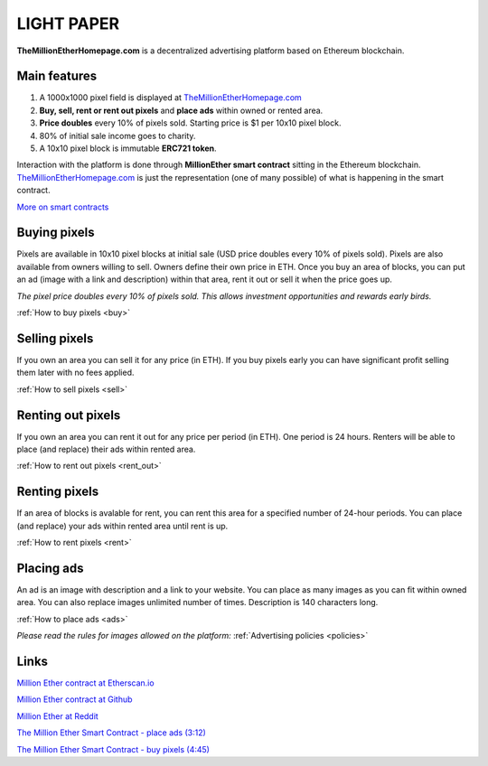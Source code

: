 ===========
LIGHT PAPER
===========

**TheMillionEtherHomepage.com** is a decentralized advertising platform based on Ethereum blockchain.

Main features
-------------
1. A 1000x1000 pixel field is displayed at `TheMillionEtherHomepage.com <http://themillionetherhomepage.com/>`_
2. **Buy, sell, rent or rent out pixels** and **place ads** within owned or rented area.
3. **Price doubles** every 10% of pixels sold. Starting price is $1 per 10x10 pixel block.
4. 80% of initial sale income goes to charity.
5. A 10x10 pixel block is immutable **ERC721 token**.

Interaction with the platform is done through **MillionEther smart contract** sitting in the Ethereum blockchain. `TheMillionEtherHomepage.com <http://themillionetherhomepage.com/>`_ is just the representation (one of many possible) of what is happening in the smart contract.

`More on smart contracts <http://blockgeeks.com/guides/smart-contracts-the-blockchain-technology-that-will-replace-lawyers/>`_

Buying pixels
-------------
Pixels are available in 10x10 pixel blocks at initial sale (USD price doubles every 10% of pixels sold). Pixels are also available from owners willing to sell. Owners define their own price in ETH. Once you buy an area of blocks, you can put an ad (image with a link and description) within that area, rent it out or sell it when the price goes up.

.. image:: /img/pixel-price.jpg

*The pixel price doubles every 10% of pixels sold. This allows investment opportunities and rewards early birds.*

:ref:`How to buy pixels <buy>`

Selling pixels
--------------
If you own an area you can sell it for any price (in ETH). If you buy pixels early you can have significant profit selling them later with no fees applied.

:ref:`How to sell pixels <sell>`

Renting out pixels
------------------
If you own an area you can rent it out for any price per period (in ETH). One period is 24 hours. Renters will be able to place (and replace) their ads within rented area.

:ref:`How to rent out pixels <rent_out>`

Renting pixels
--------------
If an area of blocks is avalable for rent, you can rent this area for a specified number of 24-hour periods. You can place (and replace) your ads within rented area until rent is up.

:ref:`How to rent pixels <rent>`

Placing ads
-----------
An ad is an image with description and a link to your website. You can place as many images as you can fit within owned area. You can also replace images unlimited number of times. Description is 140  characters long.

:ref:`How to place ads <ads>`

*Please read the rules for images allowed on the platform:* :ref:`Advertising policies <policies>`

Links
-----

..  todo

`Million Ether contract at Etherscan.io <https://etherscan.io/address/todo>`_ 

`Million Ether contract at Github <https://github.com/porobov/million-ether-homepage-2-contract/>`_

`Million Ether at Reddit <https://www.reddit.com/r/MillionEther/>`_

..  todo

`The Million Ether Smart Contract - place ads (3:12) <https://youtu.be/mTgXJVlBVdI>`_

..  todo

`The Million Ether Smart Contract - buy pixels (4:45) <https://youtu.be/TzghOMKLVOg>`_

